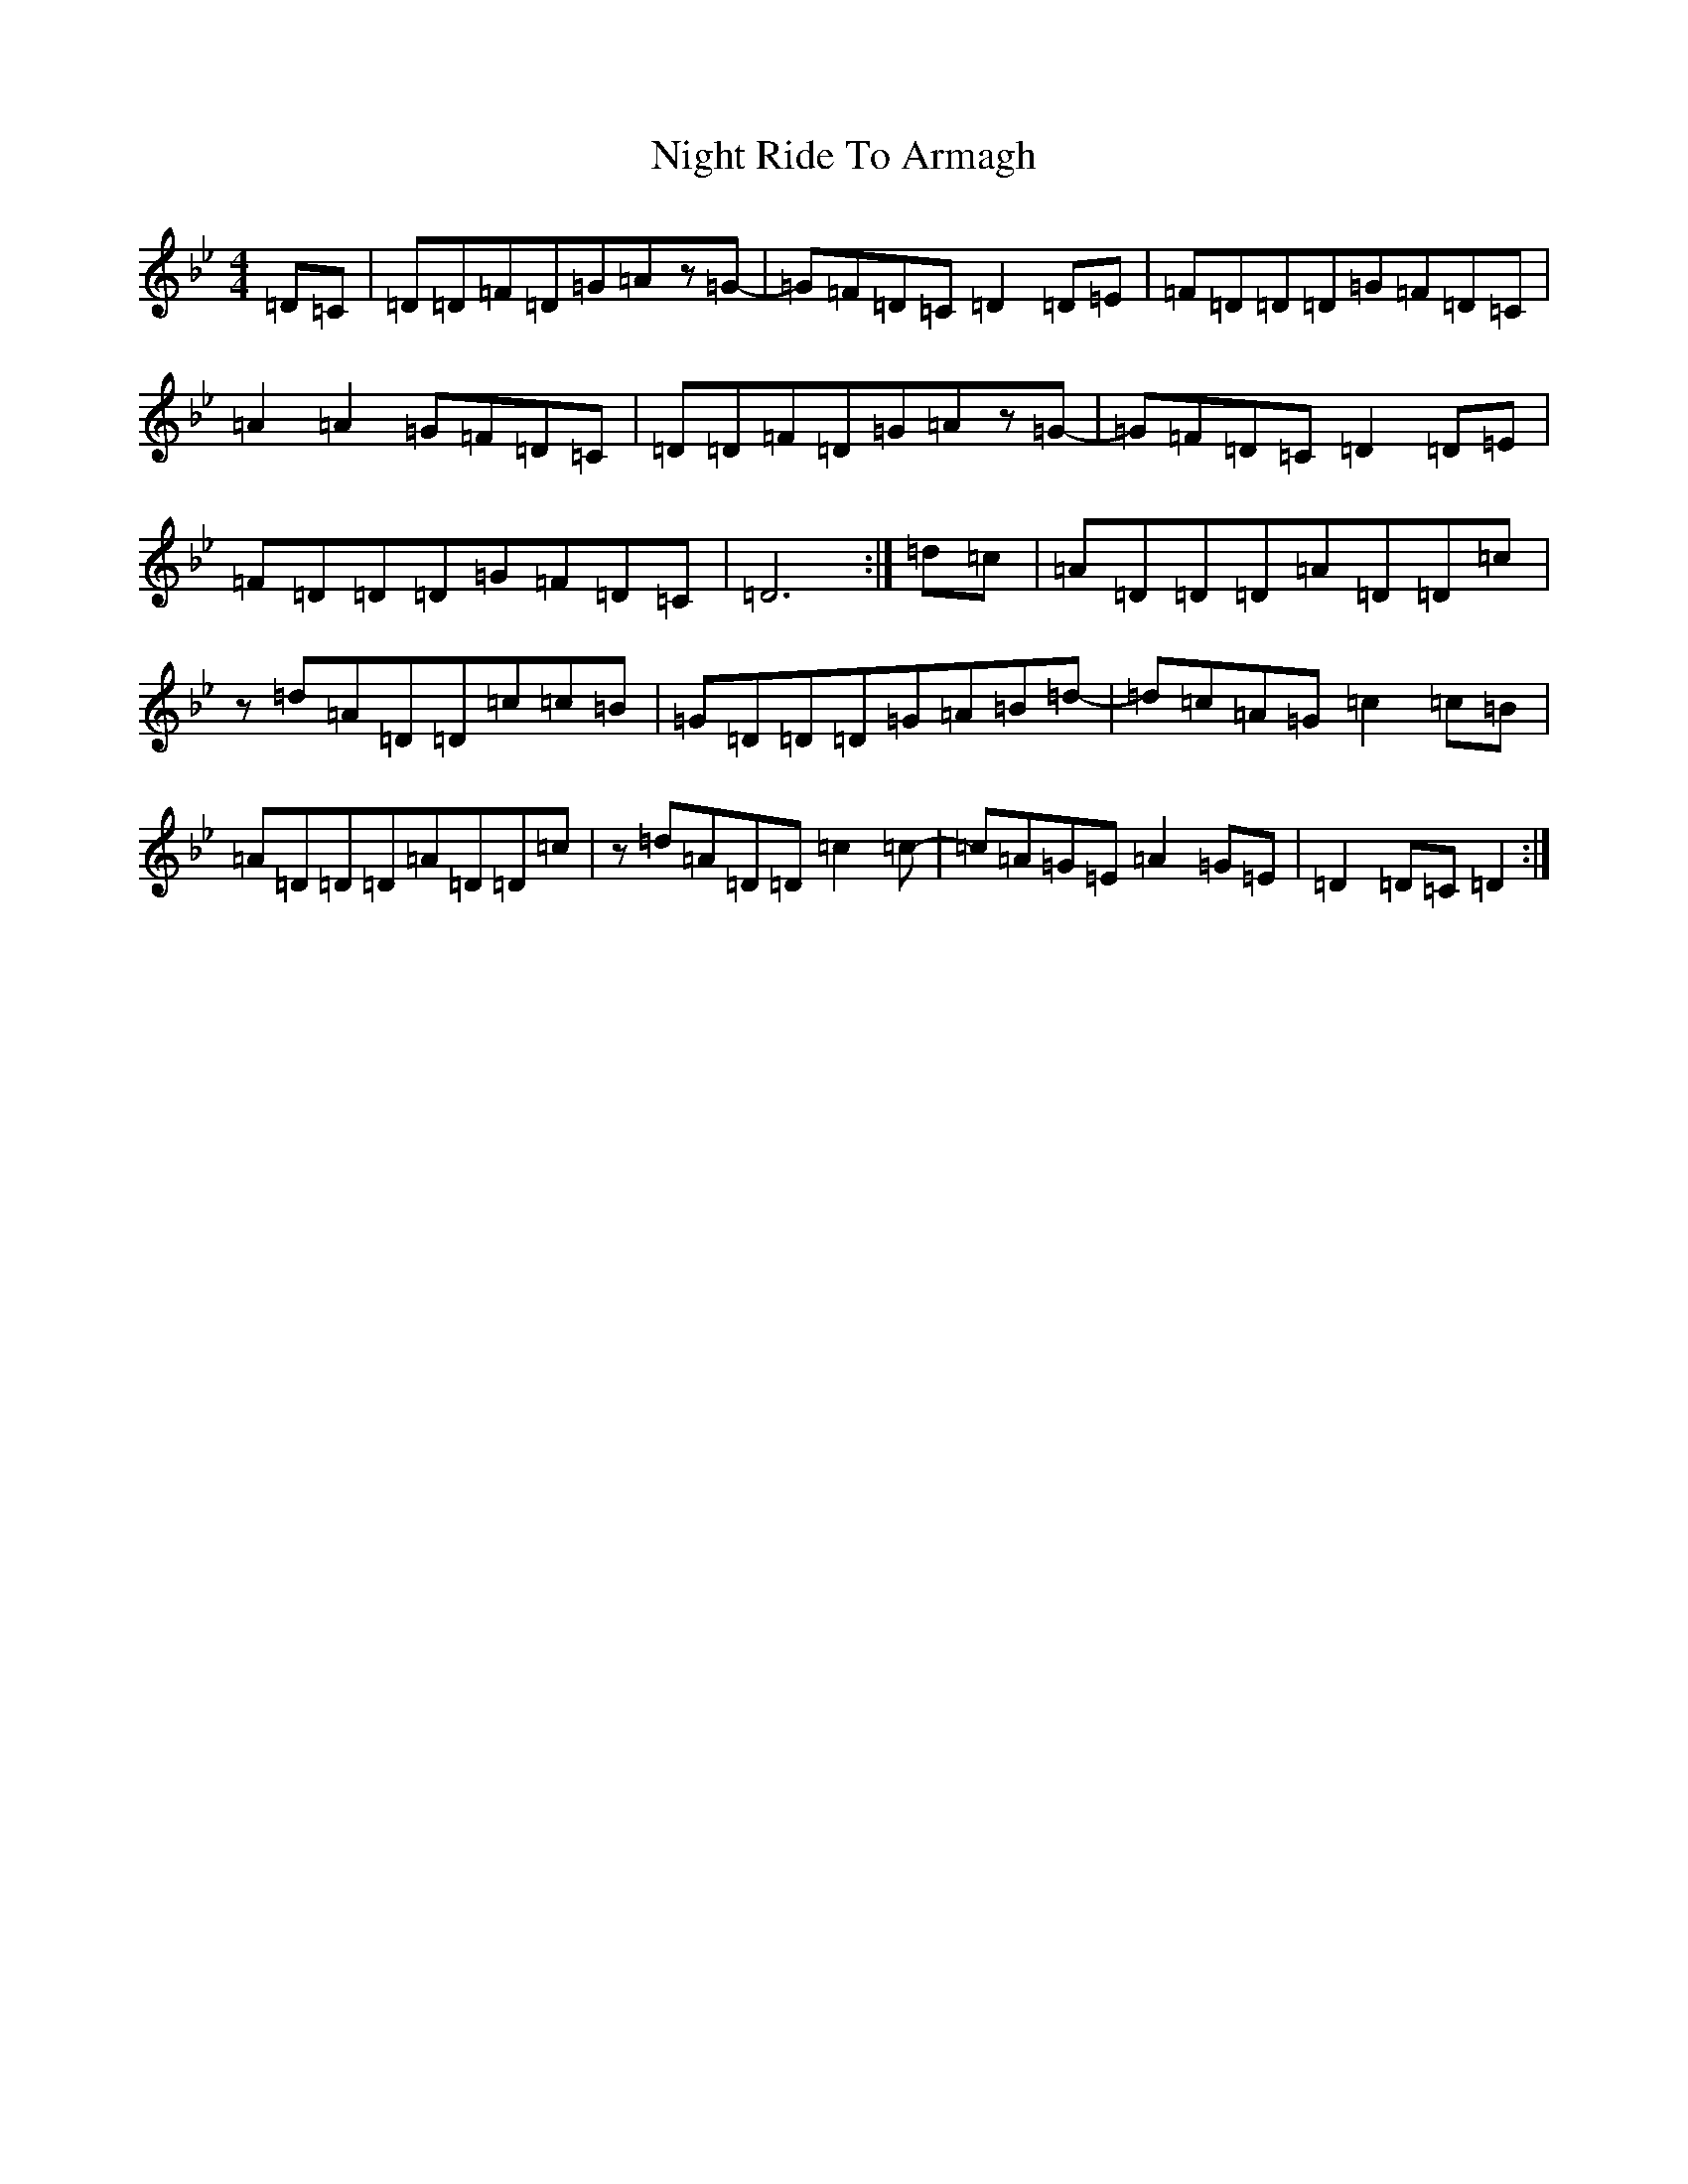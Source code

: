 X: 15531
T: Night Ride To Armagh
S: https://thesession.org/tunes/9825#setting24313
Z: E Dorian
R: reel
M:4/4
L:1/8
K: C Dorian
=D=C|=D=D=F=D=G=Az=G-|=G=F=D=C=D2=D=E|=F=D=D=D=G=F=D=C|=A2=A2=G=F=D=C|=D=D=F=D=G=Az=G-|=G=F=D=C=D2=D=E|=F=D=D=D=G=F=D=C|=D6:|=d=c|=A=D=D=D=A=D=D=c|z=d=A=D=D=c=c=B|=G=D=D=D=G=A=B=d-|=d=c=A=G=c2=c=B|=A=D=D=D=A=D=D=c|z=d=A=D=D=c2=c-|=c=A=G=E=A2=G=E|=D2=D=C=D2:|